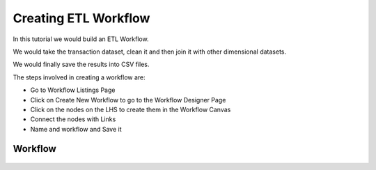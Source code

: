 Creating ETL Workflow
------------

In this tutorial we would build an ETL Workflow.

We would take the transaction dataset, clean it and then join it with other dimensional datasets.

We would finally save the results into CSV files.

The steps involved in creating a workflow are:

- Go to Workflow Listings Page
- Click on Create New Workflow to go to the Workflow Designer Page
- Click on the nodes on the LHS to create them in the Workflow Canvas
- Connect the nodes with Links
- Name and workflow and Save it


Workflow
========


.. figure:: ../_assets/tutorials/02/etl-workflow.png
   :scale: 100%
   :alt: ETL Workflow
   :align: center



